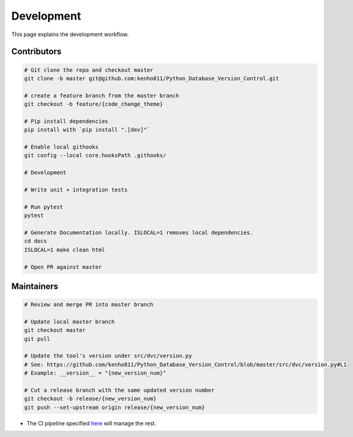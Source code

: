 Development
==============

This page explains the development workflow.

Contributors
---------------

.. code-block:: rst

    # Git clone the repo and checkout master
    git clone -b master git@github.com:kenho811/Python_Database_Version_Control.git

    # create a feature branch from the master branch
    git checkout -b feature/{code_change_theme}

    # Pip install dependencies
    pip install with `pip install ".[dev]"`

    # Enable local githooks
    git config --local core.hooksPath .githooks/

    # Development

    # Write unit + integration tests

    # Run pytest
    pytest

    # Generate Documentation locally. ISLOCAL=1 removes local dependencies.
    cd docs
    ISLOCAL=1 make clean html

    # Open PR against master


Maintainers
-----------

.. code-block:: rst

    # Review and merge PR into master branch

    # Update local master branch
    git checkout master
    git pull

    # Update the tool's version under src/dvc/version.py
    # See: https://github.com/kenho811/Python_Database_Version_Control/blob/master/src/dvc/version.py#L1
    # Example: __version__ = "{new_version_num}"

    # Cut a release branch with the same updated version number
    git checkout -b release/{new_version_num}
    git push --set-upstream origin release/{new_version_num}


- The CI pipeline specified `here <ci.html>`_ will manage the rest.